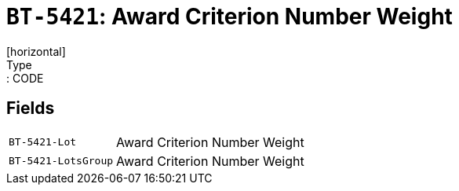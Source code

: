 = `BT-5421`: Award Criterion Number Weight
[horizontal]
Type:: CODE
== Fields
[horizontal]
  `BT-5421-Lot`:: Award Criterion Number Weight
  `BT-5421-LotsGroup`:: Award Criterion Number Weight
